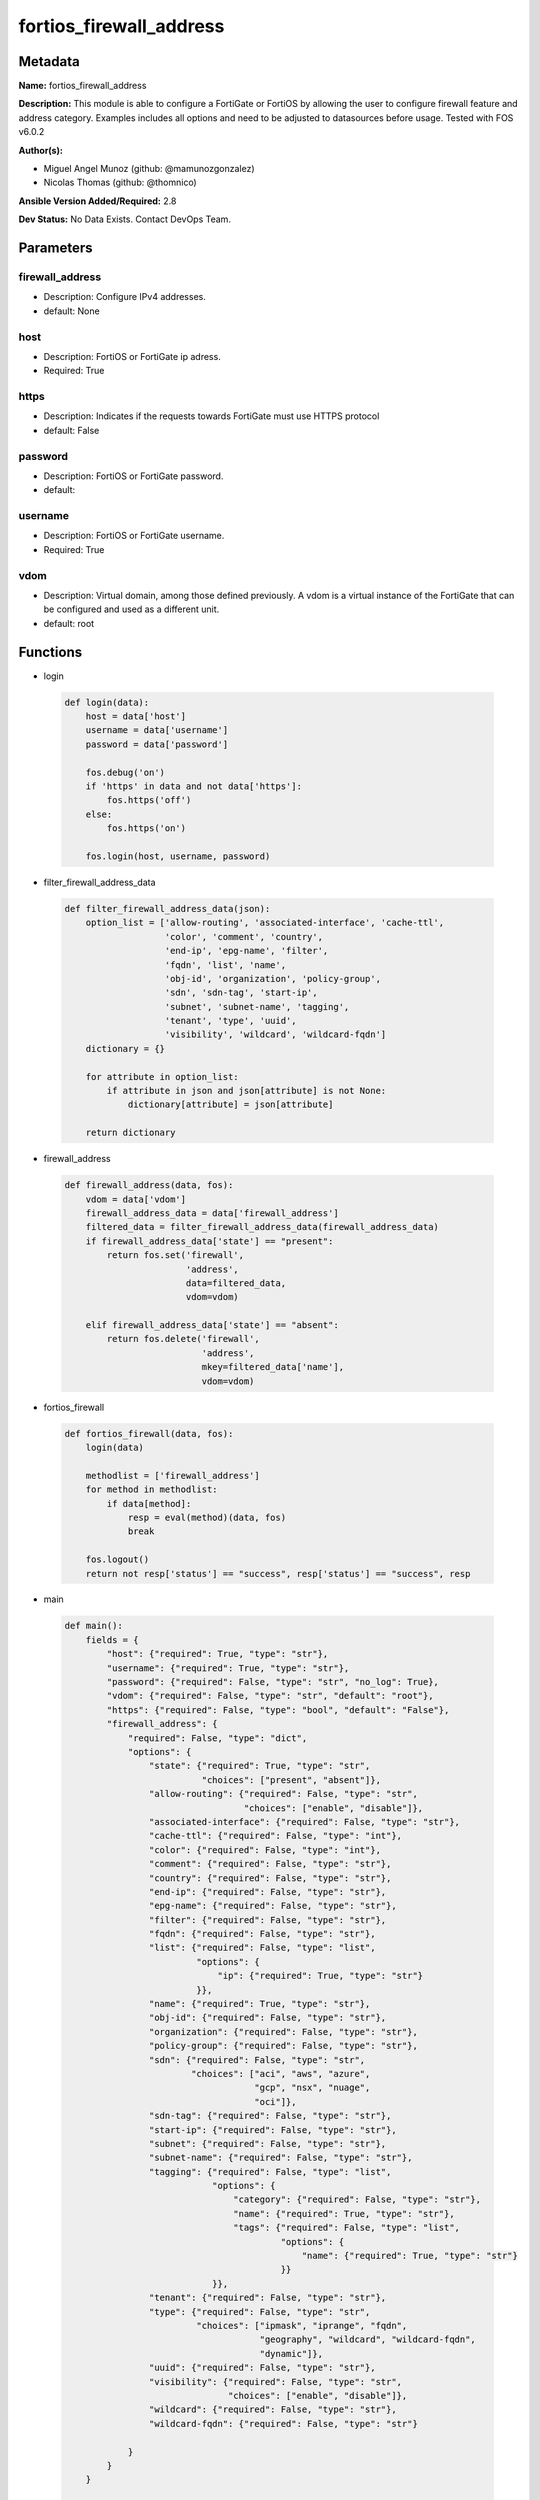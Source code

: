 ========================
fortios_firewall_address
========================


Metadata
--------




**Name:** fortios_firewall_address

**Description:** This module is able to configure a FortiGate or FortiOS by allowing the user to configure firewall feature and address category. Examples includes all options and need to be adjusted to datasources before usage. Tested with FOS v6.0.2


**Author(s):** 

- Miguel Angel Munoz (github: @mamunozgonzalez)

- Nicolas Thomas (github: @thomnico)



**Ansible Version Added/Required:** 2.8

**Dev Status:** No Data Exists. Contact DevOps Team.

Parameters
----------

firewall_address
++++++++++++++++

- Description: Configure IPv4 addresses.

  

- default: None

host
++++

- Description: FortiOS or FortiGate ip adress.

  

- Required: True

https
+++++

- Description: Indicates if the requests towards FortiGate must use HTTPS protocol

  

- default: False

password
++++++++

- Description: FortiOS or FortiGate password.

  

- default: 

username
++++++++

- Description: FortiOS or FortiGate username.

  

- Required: True

vdom
++++

- Description: Virtual domain, among those defined previously. A vdom is a virtual instance of the FortiGate that can be configured and used as a different unit.

  

- default: root




Functions
---------




- login

 .. code-block:: python

    def login(data):
        host = data['host']
        username = data['username']
        password = data['password']
    
        fos.debug('on')
        if 'https' in data and not data['https']:
            fos.https('off')
        else:
            fos.https('on')
    
        fos.login(host, username, password)
    
    

- filter_firewall_address_data

 .. code-block:: python

    def filter_firewall_address_data(json):
        option_list = ['allow-routing', 'associated-interface', 'cache-ttl',
                       'color', 'comment', 'country',
                       'end-ip', 'epg-name', 'filter',
                       'fqdn', 'list', 'name',
                       'obj-id', 'organization', 'policy-group',
                       'sdn', 'sdn-tag', 'start-ip',
                       'subnet', 'subnet-name', 'tagging',
                       'tenant', 'type', 'uuid',
                       'visibility', 'wildcard', 'wildcard-fqdn']
        dictionary = {}
    
        for attribute in option_list:
            if attribute in json and json[attribute] is not None:
                dictionary[attribute] = json[attribute]
    
        return dictionary
    
    

- firewall_address

 .. code-block:: python

    def firewall_address(data, fos):
        vdom = data['vdom']
        firewall_address_data = data['firewall_address']
        filtered_data = filter_firewall_address_data(firewall_address_data)
        if firewall_address_data['state'] == "present":
            return fos.set('firewall',
                           'address',
                           data=filtered_data,
                           vdom=vdom)
    
        elif firewall_address_data['state'] == "absent":
            return fos.delete('firewall',
                              'address',
                              mkey=filtered_data['name'],
                              vdom=vdom)
    
    

- fortios_firewall

 .. code-block:: python

    def fortios_firewall(data, fos):
        login(data)
    
        methodlist = ['firewall_address']
        for method in methodlist:
            if data[method]:
                resp = eval(method)(data, fos)
                break
    
        fos.logout()
        return not resp['status'] == "success", resp['status'] == "success", resp
    
    

- main

 .. code-block:: python

    def main():
        fields = {
            "host": {"required": True, "type": "str"},
            "username": {"required": True, "type": "str"},
            "password": {"required": False, "type": "str", "no_log": True},
            "vdom": {"required": False, "type": "str", "default": "root"},
            "https": {"required": False, "type": "bool", "default": "False"},
            "firewall_address": {
                "required": False, "type": "dict",
                "options": {
                    "state": {"required": True, "type": "str",
                              "choices": ["present", "absent"]},
                    "allow-routing": {"required": False, "type": "str",
                                      "choices": ["enable", "disable"]},
                    "associated-interface": {"required": False, "type": "str"},
                    "cache-ttl": {"required": False, "type": "int"},
                    "color": {"required": False, "type": "int"},
                    "comment": {"required": False, "type": "str"},
                    "country": {"required": False, "type": "str"},
                    "end-ip": {"required": False, "type": "str"},
                    "epg-name": {"required": False, "type": "str"},
                    "filter": {"required": False, "type": "str"},
                    "fqdn": {"required": False, "type": "str"},
                    "list": {"required": False, "type": "list",
                             "options": {
                                 "ip": {"required": True, "type": "str"}
                             }},
                    "name": {"required": True, "type": "str"},
                    "obj-id": {"required": False, "type": "str"},
                    "organization": {"required": False, "type": "str"},
                    "policy-group": {"required": False, "type": "str"},
                    "sdn": {"required": False, "type": "str",
                            "choices": ["aci", "aws", "azure",
                                        "gcp", "nsx", "nuage",
                                        "oci"]},
                    "sdn-tag": {"required": False, "type": "str"},
                    "start-ip": {"required": False, "type": "str"},
                    "subnet": {"required": False, "type": "str"},
                    "subnet-name": {"required": False, "type": "str"},
                    "tagging": {"required": False, "type": "list",
                                "options": {
                                    "category": {"required": False, "type": "str"},
                                    "name": {"required": True, "type": "str"},
                                    "tags": {"required": False, "type": "list",
                                             "options": {
                                                 "name": {"required": True, "type": "str"}
                                             }}
                                }},
                    "tenant": {"required": False, "type": "str"},
                    "type": {"required": False, "type": "str",
                             "choices": ["ipmask", "iprange", "fqdn",
                                         "geography", "wildcard", "wildcard-fqdn",
                                         "dynamic"]},
                    "uuid": {"required": False, "type": "str"},
                    "visibility": {"required": False, "type": "str",
                                   "choices": ["enable", "disable"]},
                    "wildcard": {"required": False, "type": "str"},
                    "wildcard-fqdn": {"required": False, "type": "str"}
    
                }
            }
        }
    
        module = AnsibleModule(argument_spec=fields,
                               supports_check_mode=False)
        try:
            from fortiosapi import FortiOSAPI
        except ImportError:
            module.fail_json(msg="fortiosapi module is required")
    
        global fos
        fos = FortiOSAPI()
    
        is_error, has_changed, result = fortios_firewall(module.params, fos)
    
        if not is_error:
            module.exit_json(changed=has_changed, meta=result)
        else:
            module.fail_json(msg="Error in repo", meta=result)
    
    



Module Source Code
------------------

.. code-block:: python

    #!/usr/bin/python
    from __future__ import (absolute_import, division, print_function)
    # Copyright 2018 Fortinet, Inc.
    #
    # This program is free software: you can redistribute it and/or modify
    # it under the terms of the GNU General Public License as published by
    # the Free Software Foundation, either version 3 of the License, or
    # (at your option) any later version.
    #
    # This program is distributed in the hope that it will be useful,
    # but WITHOUT ANY WARRANTY; without even the implied warranty of
    # MERCHANTABILITY or FITNESS FOR A PARTICULAR PURPOSE.  See the
    # GNU General Public License for more details.
    #
    # You should have received a copy of the GNU General Public License
    # along with this program.  If not, see <https://www.gnu.org/licenses/>.
    #
    # the lib use python logging can get it if the following is set in your
    # Ansible config.
    
    __metaclass__ = type
    
    ANSIBLE_METADATA = {'status': ['preview'],
                        'supported_by': 'community',
                        'metadata_version': '1.1'}
    
    DOCUMENTATION = '''
    ---
    module: fortios_firewall_address
    short_description: Configure IPv4 addresses.
    description:
        - This module is able to configure a FortiGate or FortiOS by
          allowing the user to configure firewall feature and address category.
          Examples includes all options and need to be adjusted to datasources before usage.
          Tested with FOS v6.0.2
    version_added: "2.8"
    author:
        - Miguel Angel Munoz (@mamunozgonzalez)
        - Nicolas Thomas (@thomnico)
    notes:
        - Requires fortiosapi library developed by Fortinet
        - Run as a local_action in your playbook
    requirements:
        - fortiosapi>=0.9.8
    options:
        host:
           description:
                - FortiOS or FortiGate ip adress.
           required: true
        username:
            description:
                - FortiOS or FortiGate username.
            required: true
        password:
            description:
                - FortiOS or FortiGate password.
            default: ""
        vdom:
            description:
                - Virtual domain, among those defined previously. A vdom is a
                  virtual instance of the FortiGate that can be configured and
                  used as a different unit.
            default: root
        https:
            description:
                - Indicates if the requests towards FortiGate must use HTTPS
                  protocol
            type: bool
            default: false
        firewall_address:
            description:
                - Configure IPv4 addresses.
            default: null
            suboptions:
                state:
                    description:
                        - Indicates whether to create or remove the object
                    choices:
                        - present
                        - absent
                allow-routing:
                    description:
                        - Enable/disable use of this address in the static route configuration.
                    choices:
                        - enable
                        - disable
                associated-interface:
                    description:
                        - Network interface associated with address. Source system.interface.name system.zone.name.
                cache-ttl:
                    description:
                        - Defines the minimal TTL of individual IP addresses in FQDN cache measured in seconds.
                color:
                    description:
                        - Color of icon on the GUI.
                comment:
                    description:
                        - Comment.
                country:
                    description:
                        - IP addresses associated to a specific country.
                end-ip:
                    description:
                        - Final IP address (inclusive) in the range for the address.
                epg-name:
                    description:
                        - Endpoint group name.
                filter:
                    description:
                        - Match criteria filter.
                fqdn:
                    description:
                        - Fully Qualified Domain Name address.
                list:
                    description:
                        - IP address list.
                    suboptions:
                        ip:
                            description:
                                - IP.
                            required: true
                name:
                    description:
                        - Address name.
                    required: true
                obj-id:
                    description:
                        - Object ID for NSX.
                organization:
                    description:
                        - "Organization domain name (Syntax: organization/domain)."
                policy-group:
                    description:
                        - Policy group name.
                sdn:
                    description:
                        - SDN.
                    choices:
                        - aci
                        - aws
                        - azure
                        - gcp
                        - nsx
                        - nuage
                        - oci
                sdn-tag:
                    description:
                        - SDN Tag.
                start-ip:
                    description:
                        - First IP address (inclusive) in the range for the address.
                subnet:
                    description:
                        - IP address and subnet mask of address.
                subnet-name:
                    description:
                        - Subnet name.
                tagging:
                    description:
                        - Config object tagging.
                    suboptions:
                        category:
                            description:
                                - Tag category. Source system.object-tagging.category.
                        name:
                            description:
                                - Tagging entry name.
                            required: true
                        tags:
                            description:
                                - Tags.
                            suboptions:
                                name:
                                    description:
                                        - Tag name. Source system.object-tagging.tags.name.
                                    required: true
                tenant:
                    description:
                        - Tenant.
                type:
                    description:
                        - Type of address.
                    choices:
                        - ipmask
                        - iprange
                        - fqdn
                        - geography
                        - wildcard
                        - wildcard-fqdn
                        - dynamic
                uuid:
                    description:
                        - Universally Unique Identifier (UUID; automatically assigned but can be manually reset).
                visibility:
                    description:
                        - Enable/disable address visibility in the GUI.
                    choices:
                        - enable
                        - disable
                wildcard:
                    description:
                        - IP address and wildcard netmask.
                wildcard-fqdn:
                    description:
                        - Fully Qualified Domain Name with wildcard characters.
    '''
    
    EXAMPLES = '''
    - hosts: localhost
      vars:
       host: "192.168.122.40"
       username: "admin"
       password: ""
       vdom: "root"
      tasks:
      - name: Configure IPv4 addresses.
        fortios_firewall_address:
          host:  "{{ host }}"
          username: "{{ username }}"
          password: "{{ password }}"
          vdom:  "{{ vdom }}"
          firewall_address:
            state: "present"
            allow-routing: "enable"
            associated-interface: "<your_own_value> (source system.interface.name system.zone.name)"
            cache-ttl: "5"
            color: "6"
            comment: "Comment."
            country: "<your_own_value>"
            end-ip: "<your_own_value>"
            epg-name: "<your_own_value>"
            filter: "<your_own_value>"
            fqdn: "<your_own_value>"
            list:
             -
                ip: "<your_own_value>"
            name: "default_name_15"
            obj-id: "<your_own_value>"
            organization: "<your_own_value>"
            policy-group: "<your_own_value>"
            sdn: "aci"
            sdn-tag: "<your_own_value>"
            start-ip: "<your_own_value>"
            subnet: "<your_own_value>"
            subnet-name: "<your_own_value>"
            tagging:
             -
                category: "<your_own_value> (source system.object-tagging.category)"
                name: "default_name_26"
                tags:
                 -
                    name: "default_name_28 (source system.object-tagging.tags.name)"
            tenant: "<your_own_value>"
            type: "ipmask"
            uuid: "<your_own_value>"
            visibility: "enable"
            wildcard: "<your_own_value>"
            wildcard-fqdn: "<your_own_value>"
    '''
    
    RETURN = '''
    build:
      description: Build number of the fortigate image
      returned: always
      type: string
      sample: '1547'
    http_method:
      description: Last method used to provision the content into FortiGate
      returned: always
      type: string
      sample: 'PUT'
    http_status:
      description: Last result given by FortiGate on last operation applied
      returned: always
      type: string
      sample: "200"
    mkey:
      description: Master key (id) used in the last call to FortiGate
      returned: success
      type: string
      sample: "key1"
    name:
      description: Name of the table used to fulfill the request
      returned: always
      type: string
      sample: "urlfilter"
    path:
      description: Path of the table used to fulfill the request
      returned: always
      type: string
      sample: "webfilter"
    revision:
      description: Internal revision number
      returned: always
      type: string
      sample: "17.0.2.10658"
    serial:
      description: Serial number of the unit
      returned: always
      type: string
      sample: "FGVMEVYYQT3AB5352"
    status:
      description: Indication of the operation's result
      returned: always
      type: string
      sample: "success"
    vdom:
      description: Virtual domain used
      returned: always
      type: string
      sample: "root"
    version:
      description: Version of the FortiGate
      returned: always
      type: string
      sample: "v5.6.3"
    
    '''
    
    from ansible.module_utils.basic import AnsibleModule
    
    fos = None
    
    
    def login(data):
        host = data['host']
        username = data['username']
        password = data['password']
    
        fos.debug('on')
        if 'https' in data and not data['https']:
            fos.https('off')
        else:
            fos.https('on')
    
        fos.login(host, username, password)
    
    
    def filter_firewall_address_data(json):
        option_list = ['allow-routing', 'associated-interface', 'cache-ttl',
                       'color', 'comment', 'country',
                       'end-ip', 'epg-name', 'filter',
                       'fqdn', 'list', 'name',
                       'obj-id', 'organization', 'policy-group',
                       'sdn', 'sdn-tag', 'start-ip',
                       'subnet', 'subnet-name', 'tagging',
                       'tenant', 'type', 'uuid',
                       'visibility', 'wildcard', 'wildcard-fqdn']
        dictionary = {}
    
        for attribute in option_list:
            if attribute in json and json[attribute] is not None:
                dictionary[attribute] = json[attribute]
    
        return dictionary
    
    
    def firewall_address(data, fos):
        vdom = data['vdom']
        firewall_address_data = data['firewall_address']
        filtered_data = filter_firewall_address_data(firewall_address_data)
        if firewall_address_data['state'] == "present":
            return fos.set('firewall',
                           'address',
                           data=filtered_data,
                           vdom=vdom)
    
        elif firewall_address_data['state'] == "absent":
            return fos.delete('firewall',
                              'address',
                              mkey=filtered_data['name'],
                              vdom=vdom)
    
    
    def fortios_firewall(data, fos):
        login(data)
    
        methodlist = ['firewall_address']
        for method in methodlist:
            if data[method]:
                resp = eval(method)(data, fos)
                break
    
        fos.logout()
        return not resp['status'] == "success", resp['status'] == "success", resp
    
    
    def main():
        fields = {
            "host": {"required": True, "type": "str"},
            "username": {"required": True, "type": "str"},
            "password": {"required": False, "type": "str", "no_log": True},
            "vdom": {"required": False, "type": "str", "default": "root"},
            "https": {"required": False, "type": "bool", "default": "False"},
            "firewall_address": {
                "required": False, "type": "dict",
                "options": {
                    "state": {"required": True, "type": "str",
                              "choices": ["present", "absent"]},
                    "allow-routing": {"required": False, "type": "str",
                                      "choices": ["enable", "disable"]},
                    "associated-interface": {"required": False, "type": "str"},
                    "cache-ttl": {"required": False, "type": "int"},
                    "color": {"required": False, "type": "int"},
                    "comment": {"required": False, "type": "str"},
                    "country": {"required": False, "type": "str"},
                    "end-ip": {"required": False, "type": "str"},
                    "epg-name": {"required": False, "type": "str"},
                    "filter": {"required": False, "type": "str"},
                    "fqdn": {"required": False, "type": "str"},
                    "list": {"required": False, "type": "list",
                             "options": {
                                 "ip": {"required": True, "type": "str"}
                             }},
                    "name": {"required": True, "type": "str"},
                    "obj-id": {"required": False, "type": "str"},
                    "organization": {"required": False, "type": "str"},
                    "policy-group": {"required": False, "type": "str"},
                    "sdn": {"required": False, "type": "str",
                            "choices": ["aci", "aws", "azure",
                                        "gcp", "nsx", "nuage",
                                        "oci"]},
                    "sdn-tag": {"required": False, "type": "str"},
                    "start-ip": {"required": False, "type": "str"},
                    "subnet": {"required": False, "type": "str"},
                    "subnet-name": {"required": False, "type": "str"},
                    "tagging": {"required": False, "type": "list",
                                "options": {
                                    "category": {"required": False, "type": "str"},
                                    "name": {"required": True, "type": "str"},
                                    "tags": {"required": False, "type": "list",
                                             "options": {
                                                 "name": {"required": True, "type": "str"}
                                             }}
                                }},
                    "tenant": {"required": False, "type": "str"},
                    "type": {"required": False, "type": "str",
                             "choices": ["ipmask", "iprange", "fqdn",
                                         "geography", "wildcard", "wildcard-fqdn",
                                         "dynamic"]},
                    "uuid": {"required": False, "type": "str"},
                    "visibility": {"required": False, "type": "str",
                                   "choices": ["enable", "disable"]},
                    "wildcard": {"required": False, "type": "str"},
                    "wildcard-fqdn": {"required": False, "type": "str"}
    
                }
            }
        }
    
        module = AnsibleModule(argument_spec=fields,
                               supports_check_mode=False)
        try:
            from fortiosapi import FortiOSAPI
        except ImportError:
            module.fail_json(msg="fortiosapi module is required")
    
        global fos
        fos = FortiOSAPI()
    
        is_error, has_changed, result = fortios_firewall(module.params, fos)
    
        if not is_error:
            module.exit_json(changed=has_changed, meta=result)
        else:
            module.fail_json(msg="Error in repo", meta=result)
    
    
    if __name__ == '__main__':
        main()


